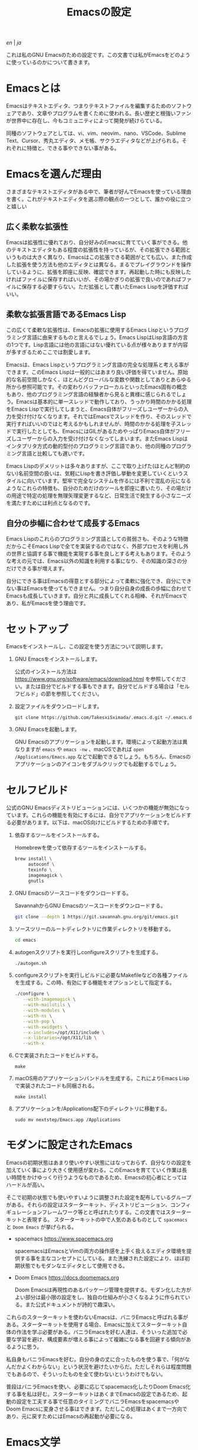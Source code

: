 #+TITLE: Emacsの設定

[[README.org][en]] | [[README_ja.org][ja]]

これは私のGNU Emacsのための設定です。この文書では私がEmacsをどのように使っているのかについて書きます。

[[https://res.cloudinary.com/symdon/image/upload/v1645157040/demo_spyojf.gif]]

* Emacsとは

Emacsはテキストエディタ、つまりテキストファイルを編集するためのソフトウェアであり、文章やプログラムを書くために使われる。長い歴史と根強いファンが世界中に存在し、今もコミュニティによって開発が続けらている。

同種のソフトウェアとしては、vi、vim、neovim、nano、VSCode、Sublime Text、Cursor、秀丸エディタ、メモ帳、サクラエディタなどが上げられる。それぞれに特徴と、できる事やできない事がある。

* Emacsを選んだ理由

さまざまなテキストエディタがある中で、筆者が好んでEmacsを使っている理由を書く。これがテキストエディタを選ぶ際の観点の一つとして、誰かの役に立つと嬉しい

** 広く柔軟な拡張性

Emacsは拡張性に優れており、自分好みのEmacsに育てていく事ができる。他のテキストエディタもある程度の拡張性を持っているが、その拡張できる範囲というものは大きく異なり、Emacsはこの拡張できる範囲がとても広い。また作成した拡張を使う方法も他のエディタとは異なる。まるでプレイグラウンドを操作しているように、拡張を即座に反映、確認できます。再起動した時にも反映したければファイルに保存すればいいが、その場かぎりの拡張で良いのであればファイルに保存する必要すらない。ただ拡張として書いたEmacs Lispを評価すればいい。

** 柔軟な拡張言語であるEmacs Lisp

この広くて柔軟な拡張性は、Emacsの拡張に使用するEmacs Lispというプログラミング言語に由来するものと言えるでしょう。Emacs LispはLisp言語の方言の1つです。Lisp言語には他の言語にはない優れている点が様々ありますが内容が多すぎるためここでは割愛します。

Emacsは、Emacs Lispというプログラミング言語の完全な処理系と考える事ができます。このEmacs Lispは一般的にはあまり良い評価を得ていません。原始的な名前空間しかなく、ほとんどグローバルな変数や関数としてありとあらゆる所から参照可能です。その変わりバッファローカルといったEmacs固有の概念もあり、他のプログラミング言語の経験者から見ると異様に感じられるでしょう。Emacsは基本的に単一スレッドで動作しており、うっかり時間のかかる処理をEmacs Lispで実行してしまうと、Emacs自体がフリーズしユーザーからの入力を受け付けなくなります。それではEmacsでスレッドを作り、そのスレッドで実行すればいいのではと考えるかもしれませんが、時間のかかる処理を子スレッドで実行したとしても、EmacsにはGILがあるためやっぱりEmacs自体がフリーズしユーザーからの入力を受け付けなくなってしまいます。またEmacs Lispはインタプリタ方式の動的型付のプログラミング言語であり、他の同種のプログラミング言語と比較しても遅いです。

Emacs Lispのデメリットは多々ありますが、ここで取り上げた(ほとんど制約のない)名前空間の扱いは、気軽にLispを書き評価し挙動を変更していくというスタイルに向いています。堅牢で完全なシステムを作るには不利で混乱の元になるようなこれらの特徴も、自分のためだけのツールを即座に書いたり、その場だけの用途で特定の処理を無理矢理変更するなど、日常生活で発生する小さなニーズを満たすためには利点となるのです。

** 自分の歩幅に合わせて成長するEmacs

Emacs Lispのこれらのプログラミング言語としての貧弱さも、そのような特徴だからこそEmacs Lispで全てを実装するのではなく、外部プロセスを利用し外の世界と協調する事で機能を実現する事を良しとする考えもあります。そのような考えの元では、Emacs以外の知識を利用する事になり、その知識の深さの分だけできる事が増えます。

自分にできる事はEmacsの得意とする部分によって柔軟に強化でき、自分にできない事はEmacsを使ってもできません。つまり自分自身の成長の歩幅に合わせてEmacsも成長していきます。自分と共に成長してくれる相棒、それがEmacsであり、私がEmacsを使う理由です。

* セットアップ

Emacsをインストールし、この設定を使う方法について説明します。

1. GNU Emacsをインストールします。

   公式のインストール方法は https://www.gnu.org/software/emacs/download.html を参照してください。または自分でビルドする事もできます。自分でビルドする場合は「セルフビルド」の節を参照してください。

2. 設定ファイルをダウンロードします。

   #+begin_src
   git clone https://github.com/TakesxiSximada/.emacs.d.git ~/.emacs.d
   #+end_src

3. GNU Emacsを起動します。

   GNU Emacsのアプリケーションを起動します。環境によって起動方法は異なりますが =emacs= や =emacs -nw= 、macOSであれば =open /Applications/Emacs.app= などで起動できるでしょう。もちろん、Emacsのアプリケーションのアイコンをダブルクリックでも起動するでしょう。

* セルフビルド

公式のGNU Emacsディストリビューションには、いくつかの機能が無効になっています。これらの機能を有効にするには、自分でアプリケーションをビルドする必要があります。以下は、macOS向けにビルドするための手順です。

1. 依存するツールをインストールする。

   #+caption: Homebrewを使って依存するツールをインストールする。
   #+begin_src bash
   brew install \
        autoconf \
        texinfo \
        imagemagick \
        gnutls
   #+end_src

2. GNU Emacsのソースコードをダウンロードする。

   #+caption: SavannahからGNU Emacsのソースコードをダウンロードする。
   #+begin_src bash
   git clone --depth 1 https://git.savannah.gnu.org/git/emacs.git
   #+end_src

3. ソースツリーのルートディレクトリに作業ディレクトリを移動する。

   #+begin_src bash
   cd emacs
   #+end_src

4. autogenスクリプトを実行しconfigureスクリプトを生成する。

   #+begin_src bash
   ./autogen.sh
   #+end_src

5. configureスクリプトを実行しビルドに必要なMakefileなどの各種ファイルを生成する。この時、有効にする機能をオプションとして指定する。

   #+begin_src bash
   ./configure \
      --with-imagemagick \
      --with-mailutils \
      --with-modules \
      --with-ns \
      --with-pop \
      --with-xwidgets \
      --x-includes=/opt/X11/include \
      --x-libraries=/opt/X11/lib \
      --with-x
   #+end_src

4. Cで実装されたコードをビルドする。

   #+begin_src
   make
   #+end_src

5. macOS用のアプリケーションバンドルを生成する。これによりEmacs Lispで実装されたコードも同梱される。

   #+begin_src
   make install
   #+end_src

6. アプリケーションを/Applications配下のディレクトリに移動する。

   #+begin_src
   sudo mv nextstep/Emacs.app /Applications
   #+end_src

* モダンに設定されたEmacs

Emacsの初期状態はあまり使いやすい状態にはなっておらず、自分なりの設定を加えていく事により大きく使用感が変わる。このEmacsを育てていく作業は長い時間をかけゆっくり行うようなものであるため、Emacsの初心者にとってはハードルが高い。

そこで初期の状態でも使いやすいように調整された設定を配布しているグループがある。それらの設定はスターターキット、ディストリビューション、コンフィギュレーションフレームワーク等とと呼ばれたりする。この文書ではスターターキットと表現する。
スターターキットの中で人気のあるものとして =spacemacs= と =Doom Emacs= が挙げられる。

- spacemacs https://www.spacemacs.org

  spacemacsはEmacsとVimの両方の操作感を上手く扱えるエディタ環境を提供する事を主なコンセプトにしている。また洗練された設定により、ほぼ初期状態でもモダンなエディタとして使用できる。

- Doom Emacs https://docs.doomemacs.org

  Doom Emacsは再現性のあるパッケージ管理を提供する。モダン化した方がよい部分は最小限の設定をし、独自の仕組みが小さくなるように作られている。また公式ドキュメントが詩的で趣深い。

これらのスターターキットを使わないEmacsは、バニラEmacsと呼ばれる事がある。スターターキットを使用する場合、Emacsに加えてスターターキット自体の作法を学ぶ必要がある。バニラEmacsを好む人達は、そういった追加で必要な学習を避け、構成要素が増える事によって複雑になる事を回避する傾向があるように思う。

私自身もバニラEmacsを好む。自分の身の丈に合ったものを使う事で、「何がなんだかよくわからない」という状況を避けたいからだ。ただしそれらは程度問題でもあるので、そういったものを全て使わないというわけでもない。

普段はバニラEmacsを使い、必要に応じてspacemacs化したりDoom Emacs化する事を私は好む。スターターキットはあくまでEmacsの設定であるため、起動の設定を工夫する事で任意のタイミングでバニラEmacsをspacemacsやDoom Emacsに変身させる事はできます。ただしこの処理はあくまで一方向であり、元に戻すためにはEmacsの再起動が必要になる。

* Emacs文学

Emacsには根強いファンがいます。そのファンの中には自らのEmacsへの想いをテクニカルエッセイといったような形式で文章にしている人達がいます。その内容は様々であり、主観的であったり、個人的な事柄を含む事もあります。それはその人達が何かしらの仕事に取り組んだ足跡であり、それぞれの考え方を伝えようとしています。

私はそのような文章の事をEmacs文学と呼んでおり、短編小説を読むように楽しんでいます。それは著者達の人間味を感じる事ができるからです。ここではそのようなEmacs文学の名著達を紹介します。これはフィクションである事もありますが、そんな事はどうでもいい事です。どの作品であれ、そこにはEmacsに対する愛が溢れています。

- https://qiita.com/sylx/items/46bc993471cd71980aa5
- https://www.itmedia.co.jp/enterprise/articles/0706/26/news003_2.html
- https://gntm-mdk.hatenadiary.com/entry/2016/10/28/073351
- http://kymst.net/index.php?plugin=attach&refer=diary&openfile=diaryFrN57to.pdf
- https://www.hum.grad.fukuoka-u.ac.jp/news/1396/
- https://tomoya.hatenadiary.org/entry/20120327/1332792017
- https://anond.hatelabo.jp/20250203103447

テクニカルエッセイの中で特別な意味を持つジャンルの1つに「〜は死んだ」というものがあります。一時期人気を博したソフトウェアが、その歴史の中で他の競合が登場したり、開発が停滞したり、さまざまな理由によって時代遅れとなった、オワコンになった、使われなくなったといった意味合いでこのような表現が使われます。それが「〜は死んだ」というジャンルです。

その対象が思い入れのあるソフトウェアであれば、怒りを感じるかもしれません。しかし、落ち着いてください。そのような文章が書かれるほど、そのソフトウェアは素晴らしく、また人気があったという証拠でもあるのです。そしてそのソフトウェアが本当に死んだのかは関係がありません。少なくともあなたはそのソフトウェアを今も使っているでしょう？これらの文章は、ただ時代の流れや変化を楽しむ事が目的なのです。

Emacsにもそのような素晴しい文章があります。僕自身は新しいEmacsの死が、このジャンルの歴史として永遠に積み重なっていく事を願っています。Emacsに栄光あれ。

- https://qiita.com/akmiyoshi/items/1c19d1484049683b4cec
